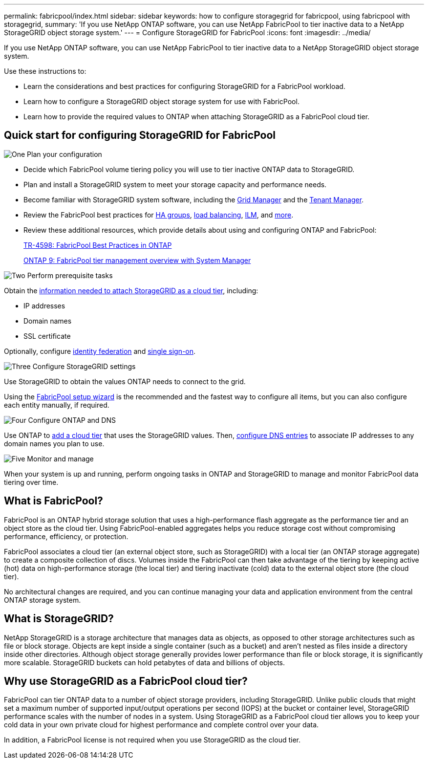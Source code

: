 ---
permalink: fabricpool/index.html
sidebar: sidebar
keywords: how to configure storagegrid for fabricpool, using fabricpool with storagegrid,
summary: 'If you use NetApp ONTAP software, you can use NetApp FabricPool to tier inactive data to a NetApp StorageGRID object storage system.'
---
=  Configure StorageGRID for FabricPool
:icons: font
:imagesdir: ../media/

[.lead]
If you use NetApp ONTAP software, you can use NetApp FabricPool to tier inactive data to a NetApp StorageGRID object storage system.

Use these instructions to:

* Learn the considerations and best practices for configuring StorageGRID for a FabricPool workload.
* Learn how to configure a StorageGRID object storage system for use with FabricPool.
* Learn how to provide the required values to ONTAP when attaching StorageGRID as a FabricPool cloud tier. 

== Quick start for configuring StorageGRID for FabricPool

// Start snippet: Quick start headings as block titles
// 1 placeholder per entry: Heading text here

.image:https://raw.githubusercontent.com/NetAppDocs/common/main/media/number-1.png[One] Plan your configuration

[role="quick-margin-list"]
* Decide which FabricPool volume tiering policy you will use to tier inactive ONTAP data to StorageGRID.
* Plan and install a StorageGRID system to meet your storage capacity and performance needs.
* Become familiar with StorageGRID system software, including the link:../primer/exploring-grid-manager.html[Grid Manager] and the link:../primer/exploring-tenant-manager.html[Tenant Manager].
* Review the FabricPool best practices for link:best-practices-for-high-availability-groups.html[HA groups], link:best-practices-for-load-balancing.html[load balancing], link:best-practices-ilm.html[ILM], and link:other-best-practices-for-storagegrid-and-fabricpool.html[more].
* Review these additional resources, which provide details about using and configuring ONTAP and FabricPool:
+
https://www.netapp.com/pdf.html?item=/media/17239-tr4598pdf.pdf[TR-4598: FabricPool Best Practices in ONTAP^]
+
https://docs.netapp.com/us-en/ontap/concept_cloud_overview.html[ONTAP 9: FabricPool tier management overview with System Manager^]

.image:https://raw.githubusercontent.com/NetAppDocs/common/main/media/number-2.png[Two] Perform prerequisite tasks

[role="quick-margin-para"]
Obtain the link:information-needed-to-attach-storagegrid-as-cloud-tier.html[information needed to attach StorageGRID as a cloud tier], including:

[role="quick-margin-list"]
* IP addresses
* Domain names
* SSL certificate

[role="quick-margin-para"]
Optionally, configure link:../admin/using-identity-federation.html[identity federation] and link:../admin/configuring-sso.html[single sign-on].


.image:https://raw.githubusercontent.com/NetAppDocs/common/main/media/number-3.png[Three] Configure StorageGRID settings

[role="quick-margin-para"]
Use StorageGRID to obtain the values ONTAP needs to connect to the grid.

[role="quick-margin-para"]
Using the link:use-fabricpool-setup-wizard.html[FabricPool setup wizard] is the recommended and the fastest way to configure all items, but you can also configure each entity manually, if required.


.image:https://raw.githubusercontent.com/NetAppDocs/common/main/media/number-4.png[Four] Configure ONTAP and DNS

[role="quick-margin-para"]
Use ONTAP to link:configure-ontap.html[add a cloud tier] that uses the StorageGRID values. Then, link:configure-dns-server.html[configure DNS entries] to associate IP addresses to any domain names you plan to use.

.image:https://raw.githubusercontent.com/NetAppDocs/common/main/media/number-5.png[Five] Monitor and manage

[role="quick-margin-para"]
When your system is up and running, perform ongoing tasks in ONTAP and StorageGRID to manage and monitor FabricPool data tiering over time. 

// End snippet
 

//image::../media/fabricpool_storagegrid_workflow.png[FabricPool StorageGRID Workflow]


== What is FabricPool?

FabricPool is an ONTAP hybrid storage solution that uses a high-performance flash aggregate as the performance tier and an object store as the cloud tier. Using FabricPool-enabled aggregates helps you reduce storage cost without compromising performance, efficiency, or protection.

FabricPool associates a cloud tier (an external object store, such as StorageGRID) with a local tier (an ONTAP storage aggregate) to create a composite collection of discs. Volumes inside the FabricPool can then take advantage of the tiering by keeping active (hot) data on high-performance storage (the local tier) and tiering inactivate (cold) data to the external object store (the cloud tier).

No architectural changes are required, and you can continue managing your data and application environment from the central ONTAP storage system.

== What is StorageGRID?

NetApp StorageGRID is a storage architecture that manages data as objects, as opposed to other storage architectures such as file or block storage. Objects are kept inside a single container (such as a bucket) and aren't nested as files inside a directory inside other directories. Although object storage generally provides lower performance than file or block storage, it is significantly more scalable. StorageGRID buckets can hold petabytes of data and billions of objects.

== Why use StorageGRID as a FabricPool cloud tier?
FabricPool can tier ONTAP data to a number of object storage providers, including StorageGRID. Unlike public clouds that might set a maximum number of supported input/output operations per second (IOPS) at the bucket or container level, StorageGRID performance scales with the number of nodes in a system. Using StorageGRID as a FabricPool cloud tier allows you to keep your cold data in your own private cloud for highest performance and complete control over your data.

In addition, a FabricPool license is not required when you use StorageGRID as the cloud tier.

